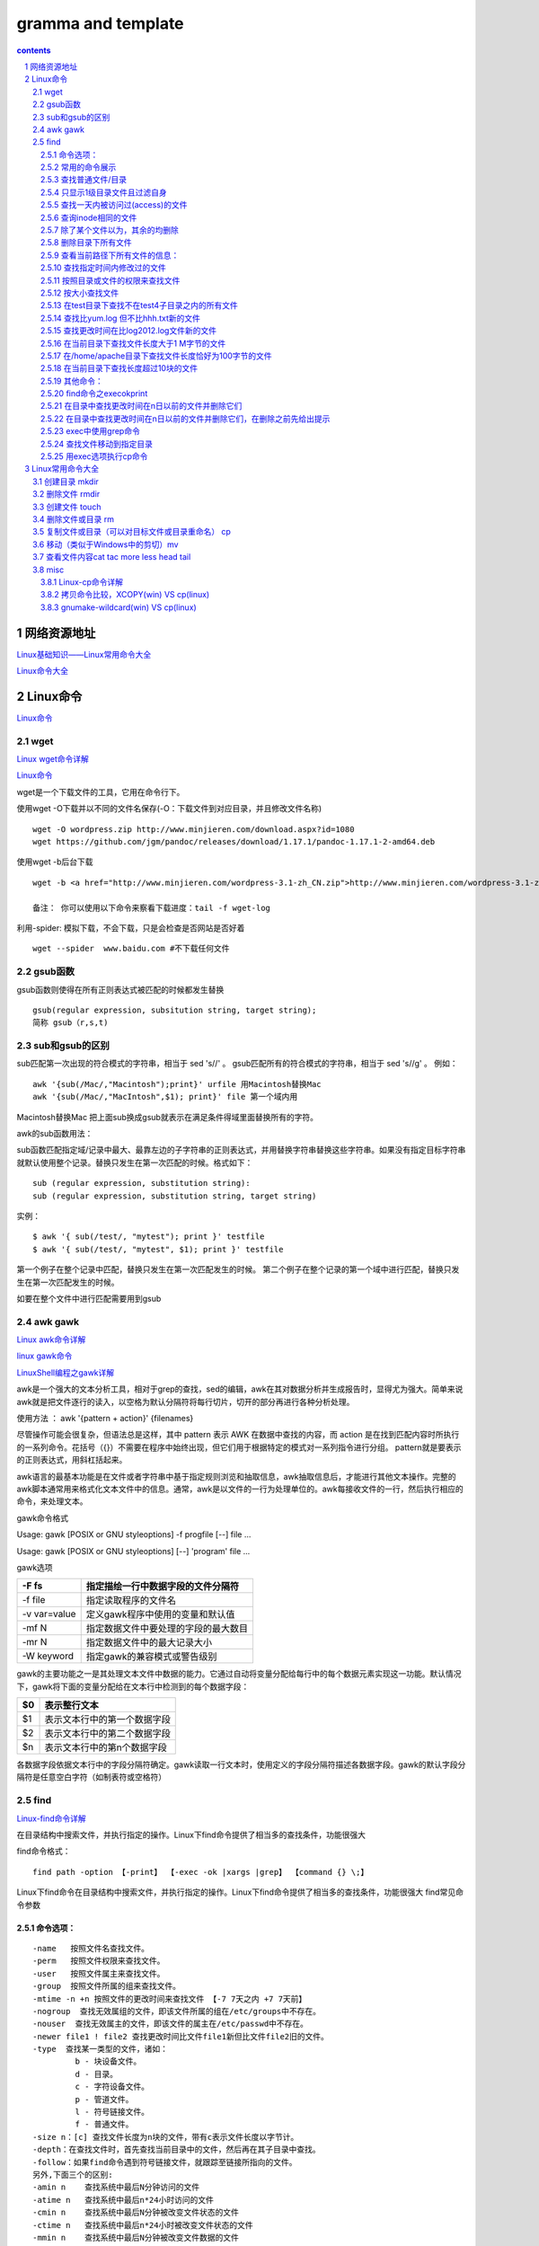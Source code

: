 *******************
gramma and template
*******************

.. contents:: contents
.. section-numbering::

网络资源地址
=================

`Linux基础知识——Linux常用命令大全 <https://yq.aliyun.com/articles/681643>`__

`Linux命令大全 <https://man.linuxde.net/>`__


Linux命令
=============

`Linux命令 <https://www.cnblogs.com/ftl1012/tag/Linux%E5%91%BD%E4%BB%A4/>`__

wget
----

`Linux wget命令详解 <https://www.cnblogs.com/ftl1012/p/9265699.html>`__

`Linux命令 <https://www.cnblogs.com/ftl1012/tag/Linux%E5%91%BD%E4%BB%A4/>`__

wget是一个下载文件的工具，它用在命令行下。

使用wget -O下载并以不同的文件名保存(-O：下载文件到对应目录，并且修改文件名称)

::

  wget -O wordpress.zip http://www.minjieren.com/download.aspx?id=1080
  wget https://github.com/jgm/pandoc/releases/download/1.17.1/pandoc-1.17.1-2-amd64.deb

使用wget -b后台下载

::

  wget -b <a href="http://www.minjieren.com/wordpress-3.1-zh_CN.zip">http://www.minjieren.com/wordpress-3.1-zh_CN.zip</a>

  备注： 你可以使用以下命令来察看下载进度：tail -f wget-log

利用-spider: 模拟下载，不会下载，只是会检查是否网站是否好着

::

  wget --spider  www.baidu.com #不下载任何文件

gsub函数
----------------

gsub函数则使得在所有正则表达式被匹配的时候都发生替换

::

  gsub(regular expression, subsitution string, target string);
  简称 gsub（r,s,t)

sub和gsub的区别
---------------------

sub匹配第一次出现的符合模式的字符串，相当于 sed 's//' 。
gsub匹配所有的符合模式的字符串，相当于 sed 's//g' 。
例如：

::

  awk '{sub(/Mac/,"Macintosh");print}' urfile 用Macintosh替换Mac
  awk '{sub(/Mac/,"MacIntosh",$1); print}' file 第一个域内用

Macintosh替换Mac
把上面sub换成gsub就表示在满足条件得域里面替换所有的字符。

awk的sub函数用法：

sub函数匹配指定域/记录中最大、最靠左边的子字符串的正则表达式，并用替换字符串替换这些字符串。如果没有指定目标字符串就默认使用整个记录。替换只发生在第一次匹配的时候。格式如下：

::

  sub (regular expression, substitution string):
  sub (regular expression, substitution string, target string)

实例：

::

  $ awk '{ sub(/test/, "mytest"); print }' testfile
  $ awk '{ sub(/test/, "mytest", $1); print }' testfile

第一个例子在整个记录中匹配，替换只发生在第一次匹配发生的时候。
第二个例子在整个记录的第一个域中进行匹配，替换只发生在第一次匹配发生的时候。

如要在整个文件中进行匹配需要用到gsub



awk gawk
-----------

`Linux awk命令详解 <https://www.cnblogs.com/ftl1012/p/9250541.html>`__

`linux gawk命令 <https://blog.csdn.net/believexfr/article/details/78010117>`__

`LinuxShell编程之gawk详解 <https://blog.51cto.com/13706064/2176615>`__


awk是一个强大的文本分析工具，相对于grep的查找，sed的编辑，awk在其对数据分析并生成报告时，显得尤为强大。简单来说awk就是把文件逐行的读入，以空格为默认分隔符将每行切片，切开的部分再进行各种分析处理。

使用方法   ： awk '{pattern + action}' {filenames}

尽管操作可能会很复杂，但语法总是这样，其中 pattern 表示 AWK 在数据中查找的内容，而 action 是在找到匹配内容时所执行的一系列命令。花括号（{}）不需要在程序中始终出现，但它们用于根据特定的模式对一系列指令进行分组。 pattern就是要表示的正则表达式，用斜杠括起来。

awk语言的最基本功能是在文件或者字符串中基于指定规则浏览和抽取信息，awk抽取信息后，才能进行其他文本操作。完整的awk脚本通常用来格式化文本文件中的信息。通常，awk是以文件的一行为处理单位的。awk每接收文件的一行，然后执行相应的命令，来处理文本。

gawk命令格式

Usage: gawk [POSIX or GNU styleoptions] -f progfile [--] file ...

Usage: gawk [POSIX or GNU styleoptions] [--] 'program' file ...

gawk选项

+--------------+--------------------------------------+
| -F fs        | 指定描绘一行中数据字段的文件分隔符   |
+==============+======================================+
| -f file      | 指定读取程序的文件名                 |
+--------------+--------------------------------------+
| -v var=value | 定义gawk程序中使用的变量和默认值     |
+--------------+--------------------------------------+
| -mf N        | 指定数据文件中要处理的字段的最大数目 |
+--------------+--------------------------------------+
| -mr N        | 指定数据文件中的最大记录大小         |
+--------------+--------------------------------------+
| -W keyword   | 指定gawk的兼容模式或警告级别         |
+--------------+--------------------------------------+

gawk的主要功能之一是其处理文本文件中数据的能力。它通过自动将变量分配给每行中的每个数据元素实现这一功能。默认情况下，gawk将下面的变量分配给在文本行中检测到的每个数据字段：

+----+------------------------------+
| $0 | 表示整行文本                 |
+====+==============================+
| $1 | 表示文本行中的第一个数据字段 |
+----+------------------------------+
| $2 | 表示文本行中的第二个数据字段 |
+----+------------------------------+
| $n | 表示文本行中的第n个数据字段  |
+----+------------------------------+

各数据字段依据文本行中的字段分隔符确定。gawk读取一行文本时，使用定义的字段分隔符描述各数据字段。gawk的默认字段分隔符是任意空白字符（如制表符或空格符）


find
-----------

`Linux-find命令详解 <https://blog.csdn.net/l_liangkk/article/details/81294260>`__


在目录结构中搜索文件，并执行指定的操作。Linux下find命令提供了相当多的查找条件，功能很强大

find命令格式：

::

  find path -option 【-print】 【-exec -ok |xargs |grep】 【command {} \;】

Linux下find命令在目录结构中搜索文件，并执行指定的操作。Linux下find命令提供了相当多的查找条件，功能很强大
find常见命令参数

命令选项：
^^^^^^^^^^^^^^^^^^^^^^^^^^^^^^^^^

::

   -name   按照文件名查找文件。
   -perm   按照文件权限来查找文件。
   -user   按照文件属主来查找文件。
   -group  按照文件所属的组来查找文件。
   -mtime -n +n 按照文件的更改时间来查找文件 【-7 7天之内 +7 7天前】
   -nogroup  查找无效属组的文件，即该文件所属的组在/etc/groups中不存在。
   -nouser  查找无效属主的文件，即该文件的属主在/etc/passwd中不存在。
   -newer file1 ! file2 查找更改时间比文件file1新但比文件file2旧的文件。
   -type  查找某一类型的文件，诸如：
            b - 块设备文件。
            d - 目录。
            c - 字符设备文件。
            p - 管道文件。
            l - 符号链接文件。
            f - 普通文件。
   -size n：[c] 查找文件长度为n块的文件，带有c表示文件长度以字节计。
   -depth：在查找文件时，首先查找当前目录中的文件，然后再在其子目录中查找。
   -follow：如果find命令遇到符号链接文件，就跟踪至链接所指向的文件。
   另外,下面三个的区别:
   -amin n    查找系统中最后N分钟访问的文件
   -atime n   查找系统中最后n*24小时访问的文件
   -cmin n    查找系统中最后N分钟被改变文件状态的文件
   -ctime n   查找系统中最后n*24小时被改变文件状态的文件
   -mmin n    查找系统中最后N分钟被改变文件数据的文件
   -mtime n   查找系统中最后n*24小时被改变文件数据的文件

常用的命令展示
^^^^^^^^^^^^^^^^^^^^^^^^^^^^^^^^^

查找普通文件/目录
^^^^^^^^^^^^^^^^^^^^^^^^^^^^^^^^^

::

   find /home/omd -type f  (普通文件)
   find /home/omd -type d  (查询目录)

只显示1级目录文件且过滤自身
^^^^^^^^^^^^^^^^^^^^^^^^^^^^^^^^^

::

   find ./ -maxdepth 1  -type d  ! -name "hhh"  

查找一天内被访问过(access)的文件
^^^^^^^^^^^^^^^^^^^^^^^^^^^^^^^^^^^^^^

::

   find /home/omd/ -atime -1 -type f 

查询inode相同的文件
^^^^^^^^^^^^^^^^^^^^^^^^^^^^^^^^^

::
   find / -inum inode数字  

除了某个文件以为，其余的均删除
^^^^^^^^^^^^^^^^^^^^^^^^^^^^^^^^^

::
   find /home/omd/ -type f ! -name h.txt  | xargs  rm –f  
   ls | grep -v "h.txt" |xargs rm -rf (与上面类似，删除除了某个文件外的所有文件)

删除目录下所有文件
^^^^^^^^^^^^^^^^^^^^^^^^^^^^^^^^^

::

   find /tmp/ -type f -exec rm -rf {} \;
   find /tmp/ -type f | xargs rm -rf

查看当前路径下所有文件的信息：
^^^^^^^^^^^^^^^^^^^^^^^^^^^^^^^^^

::

   find /tmp/ -type f ! -name a |xargs rm –rf
   find ./ -type f -exec file {} \;
 
查找指定时间内修改过的文件
^^^^^^^^^^^^^^^^^^^^^^^^^^^^^^^^^

::

   # 当前路径下访问文件超过2分钟文件
   find ./ -amin +2
   # 当前路径下访问文件刚好2分钟的文件
   find ./ -amin 2
   find ./ -cmin +2
   find ./ -mmin +2
   find ./ -mtime +2
   find ./ -ctime +2
   find ./ -mtime +2
   find ./ -ctime +2 
   find / -ctime  +20  最近修改文件时间20分钟以前
   find / -mtime  +7   修改文件为7天之前的(最重要)
   find / -mtime  7    修改文件为第7天，就是往前推7天
   find / -mtime  -7   修改文件为7天之内的

按照目录或文件的权限来查找文件
^^^^^^^^^^^^^^^^^^^^^^^^^^^^^^^^^^^^^^

::

   find /opt -perm 777

按大小查找文件
^^^^^^^^^^^^^^^^^^^^^^^^^^^^^^^^^^^^^^

::

   find / -size +10M  |sort 【查找大于10M的文件】
   find / -size -10M  |sort 【查找小于10M的文件】
   find / -size 10M   |sort  【查找10M的文件】
 
在test目录下查找不在test4子目录之内的所有文件
^^^^^^^^^^^^^^^^^^^^^^^^^^^^^^^^^^^^^^^^^^^^^^^^^^^^

::

   find ./test -path "test/test4" -prune -o -print
   【可以使用-prune选项来指出需要忽略的目录。在使用-prune选项时要当心，因为如果你同时使用了-depth选项，那么-prune选项就会被find命令忽略】

查找比yum.log 但不比hhh.txt新的文件
^^^^^^^^^^^^^^^^^^^^^^^^^^^^^^^^^^^^^^

::

   [root@localhost ftl]# find / newer /var/log/yum.log ! -newer ./hhh.txt
 
查找更改时间在比log2012.log文件新的文件
^^^^^^^^^^^^^^^^^^^^^^^^^^^^^^^^^^^^^^^^^^^^

::

   find ./ -newer log2012.log

在当前目录下查找文件长度大于1 M字节的文件
^^^^^^^^^^^^^^^^^^^^^^^^^^^^^^^^^^^^^^^^^^^^

::

   find ./ -size +1000000c –print
   find ./ –size +1M -print

在/home/apache目录下查找文件长度恰好为100字节的文件
^^^^^^^^^^^^^^^^^^^^^^^^^^^^^^^^^^^^^^^^^^^^^^^^^^^^^^^^^

   find /home/apache -size 100c -print

在当前目录下查找长度超过10块的文件
^^^^^^^^^^^^^^^^^^^^^^^^^^^^^^^^^^^^^^^^^^^^

::

   find . -size 10 –print

    
其他命令：
^^^^^^^^^^^^^^^^^^^^^^^^^^^^^^^^^^^^^^^^^^^^

::

   find /home/omd/ -name *.txt | while read line; do cp $line /home/omd/h;done
   for name in `chkconfig | grep 3:on |awk '{print $1}'` ; do echo $name >> h.txt; done;
   find /home/omd/ -name *.txt | xargs -i cp {} /home/omd/h
   cat /home/omd/h/he.txt | while read line; do echo $line >> /home/omd/h.txt ; done;
   cat /home/omd/h.txt | awk 'BEGIN{print "Name "} {print $1}'
   cat /home/omd/h.txt | xargs -I {} cat {}
   find . -name  "*.txt" |xargs   sed -i 's/hhhh/\hHHh/g' 

find命令之execokprint
^^^^^^^^^^^^^^^^^^^^^^^^^^^^^^^^^^^^^^^^^^^^

ls -l命令放在find命令的-exec选项中

::

   find . -type f -exec ls -l {} \; 【{}   花括号代表前面find查找出来的文件名】

在目录中查找更改时间在n日以前的文件并删除它们
^^^^^^^^^^^^^^^^^^^^^^^^^^^^^^^^^^^^^^^^^^^^^^^^^^^^

::

   find ./ -mtime +10 -exec rm {} \;

在目录中查找更改时间在n日以前的文件并删除它们，在删除之前先给出提示
^^^^^^^^^^^^^^^^^^^^^^^^^^^^^^^^^^^^^^^^^^^^^^^^^^^^^^^^^^^^^^^^^^^^^^^^^^

::

   find / -mtime +1 -a -name "*.log" -type f -ok cp {} /tmp/ftl \; 【-ok是安全模式，根exec效果同】

exec中使用grep命令
^^^^^^^^^^^^^^^^^^^^^^^^^^^^^^^^^^^^^^^^^^^^

::

   find /etc -name "passwd*" -exec grep "root" {} \; 【过滤文件内容用】

查找文件移动到指定目录
^^^^^^^^^^^^^^^^^^^^^^^^^^^^^^^^^^^^^^^^^^^^

::

   find . -name "*.log" -exec mv {} .. \;

用exec选项执行cp命令  
^^^^^^^^^^^^^^^^^^^^^^^^^^^^^^^^^^^^^^^^^^^^

::

   find . -name "*.log" -exec cp {} test3 \;



Linux常用命令大全
=====================

`Linux基础知识——Linux常用命令大全 <https://yq.aliyun.com/articles/681643>`__


创建目录 mkdir
------------------
   
::
   
   作用：在当前目录下创建下一级目录，无法跨级创建
   
   常用参数
   -p 创建多级目录（跨级创建）
   -v 查看目录创建的过程（创建目录可视化）
   
   
删除文件 rmdir
------------------
   
::
   
   仅可以删除空白目录（不可以删除包含内容的目录）
   
创建文件 touch
------------------
   
::
   
   作用：创建空白文件
   
删除文件或目录 rm
------------------
   
::
   
   1、删除文件
   rm 文件名（删除时会询问是否删除）
   rm -f 文件名（强制删除）
   rm -v 文件名（可视化删除）
   
   2、删除目录
   rm -r 目录名（删除时会询问是否删除）
   rm -rf 目录名（强制删除，若目录不存在，此命令依旧可以执行，不报错）
   rm -rv 目录名（可视化强制）
   删除目录和文件时，先删除文件在删除目录

   rm的用法如下：
   1、删除文件夹以及文件夹中的所有文件命令：
   rm -rf 目录名字
   其中：
   -r：向下递归删除
   -f：直接强行删除，且没有任何提示
   2、删除文件命令
   rm -f 文件名
   将会强行删除文件，且无提示
   注意：
   使用rm -rf要格外注意，linux中没有回收站，慎重删除
   
   如果空目录就可以用rmdir
   如果是有文件的目录就用 rm -f
   一般文件用 rm

   
复制文件或目录（可以对目标文件或目录重命名） cp
---------------------------------------------------
   
::
   
   源文件始终不变，仅仅是对目标文件进行改变。
   
   1、复制文件
   格式：cp 源文件 目标文件
   
   2、拷贝目录（目录需要加/）注意区分绝对路径和相对路径
   格式：cp -r 源目录 目标目录
   
移动（类似于Windows中的剪切）mv
---------------------------------------
   
::
   
   注意与复制命令cp的区别。mv命令使源文件的状态发生改变。
   
   1、移动目录时：
   若果目录存在，则会将原目录移动到目标目录下；如果目录不存在，则相当于移动并重命名
   
查看文件内容cat tac more less head tail
--------------------------------------------

misc
------------

Linux-cp命令详解
^^^^^^^^^^^^^^^^^^^^^

`Linux-cp命令详解 <https://www.linuxidc.com/Linux/2019-08/159913.htm>`__

如果要仅在文件比目标更新时复制文件，请使用以下 -u 选项：

::

  cp -u file.txt file_backup.txt

另一个可能有用的选项是 -v，他告诉 cp 打印详细输出：

::

  cp -v file.txt file_backup.txt
  'file.txt' -> 'file_backup.txt'

使用 cp 命令复制目录
要复制目录(包括其所有文件和子目录)，请使用 -R 或 -r 选项。在以下示例中，我们将目录复制 Pictures 到 Pictures_backup ：

::

  cp -R Pictures Pictures_backup

要仅复制文件和子目录，而不复制目标目录，请使用以下 -T 选项：

::

  cp -RT Pictures Pictures_backup

另一种只复制目录内容而不是目录本身的方法是使用通配符 (*) 。以下命令的缺点是它不会复制隐藏文件和目录(以点 . 开头的文件和目录) ：

::

  cp -RT Pictures/* Pictures_backup/



拷贝命令比较，XCOPY(win) VS cp(linux)
^^^^^^^^^^^^^^^^^^^^^^^^^^^^^^^^^^^^^^^^^^^^^^^^^^^^

windows下XCOPY命令，目标目录的父目录可以不存在，命令自己会创建

Linux下cp不会自动创建目标目录的父目录，如果目标目录不在在会直接报错。

gnumake-wildcard(win) VS cp(linux)
^^^^^^^^^^^^^^^^^^^^^^^^^^^^^^^^^^^^^^^^^^^^^^^^^^^

windows 下gnumake命令wildcard返回匹配文件名带目录（待确认）

Linux 下gnumake命令wildcard返回匹配文件名带目录（已确认）


` <>`__

` <>`__

` <>`__

` <>`__





.. 
  awk
  -----------
  
  ` <>`__
  
  ::

